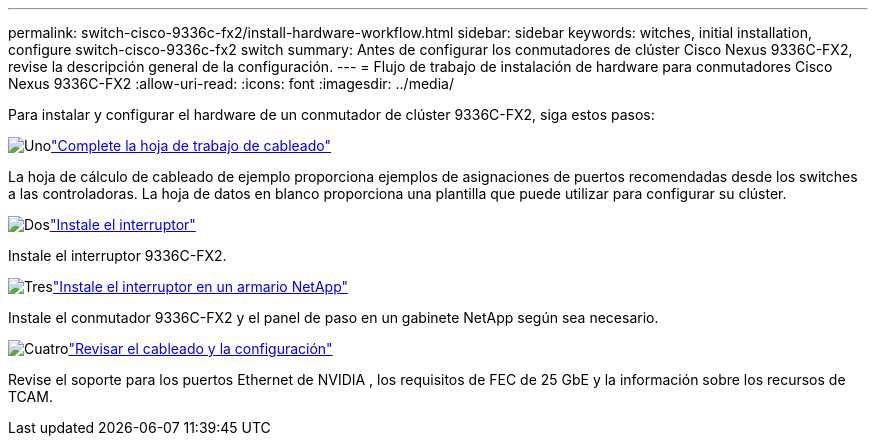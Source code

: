 ---
permalink: switch-cisco-9336c-fx2/install-hardware-workflow.html 
sidebar: sidebar 
keywords: witches, initial installation, configure switch-cisco-9336c-fx2 switch 
summary: Antes de configurar los conmutadores de clúster Cisco Nexus 9336C-FX2, revise la descripción general de la configuración. 
---
= Flujo de trabajo de instalación de hardware para conmutadores Cisco Nexus 9336C-FX2
:allow-uri-read: 
:icons: font
:imagesdir: ../media/


[role="lead"]
Para instalar y configurar el hardware de un conmutador de clúster 9336C-FX2, siga estos pasos:

.image:https://raw.githubusercontent.com/NetAppDocs/common/main/media/number-1.png["Uno"]link:setup-worksheet-9336c-cluster.html["Complete la hoja de trabajo de cableado"]
[role="quick-margin-para"]
La hoja de cálculo de cableado de ejemplo proporciona ejemplos de asignaciones de puertos recomendadas desde los switches a las controladoras. La hoja de datos en blanco proporciona una plantilla que puede utilizar para configurar su clúster.

.image:https://raw.githubusercontent.com/NetAppDocs/common/main/media/number-2.png["Dos"]link:install-switch-9336c-cluster.html["Instale el interruptor"]
[role="quick-margin-para"]
Instale el interruptor 9336C-FX2.

.image:https://raw.githubusercontent.com/NetAppDocs/common/main/media/number-3.png["Tres"]link:install-switch-and-passthrough-panel-9336c-cluster.html["Instale el interruptor en un armario NetApp"]
[role="quick-margin-para"]
Instale el conmutador 9336C-FX2 y el panel de paso en un gabinete NetApp según sea necesario.

.image:https://raw.githubusercontent.com/NetAppDocs/common/main/media/number-4.png["Cuatro"]link:install-switch-and-passthrough-panel-9336c-cluster.html["Revisar el cableado y la configuración"]
[role="quick-margin-para"]
Revise el soporte para los puertos Ethernet de NVIDIA , los requisitos de FEC de 25 GbE y la información sobre los recursos de TCAM.
